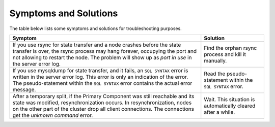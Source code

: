 =========================
 Symptoms and Solutions
=========================
.. _`Symptoms and Solutions`:
.. index::
   pair: Troubleshooting; port in use
.. index::
   pair: Troubleshooting; unknown command

The table below lists some symptoms and solutions for
troubleshooting purposes.

+--------------------------------------------------------+-----------------------------------------------------------+
| Symptom                                                | Solution                                                  |
+========================================================+===========================================================+
| If you use rsync for state transfer and a node crashes |  Find the orphan rsync process and kill it manually.      |
| before the state transfer is over, the rsync process   |                                                           |
| may hang forever, occupying the port and not allowing  |                                                           |
| to restart the node. The problem will show up as       |                                                           |
| *port in use* in the server error log.                 |                                                           |
|                                                        |                                                           |
+--------------------------------------------------------+-----------------------------------------------------------+
| If you use mysqldump for state transfer, and it fails, | Read the pseudo-statement within the ``SQL SYNTAX``       |
| an ``SQL SYNTAX`` error is written in the server error | error.                                                    |
| log. This error is only an indication of the error.    |                                                           |
| The pseudo-statement within the ``SQL SYNTAX``         |                                                           |
| error contains the actual error message.               |                                                           |
+--------------------------------------------------------+-----------------------------------------------------------+
| After a temporary split, if the Primary Component was  | Wait. This situation is automatically cleared after a     |
| still reachable and its state was modified,            | while.                                                    |
| resynchronization occurs. In resynchronization, nodes  |                                                           |
| on the other part of the cluster drop all client       |                                                           |
| connections. The connections get the *unknown command* |                                                           |
| error.                                                 |                                                           |
+--------------------------------------------------------+-----------------------------------------------------------+

